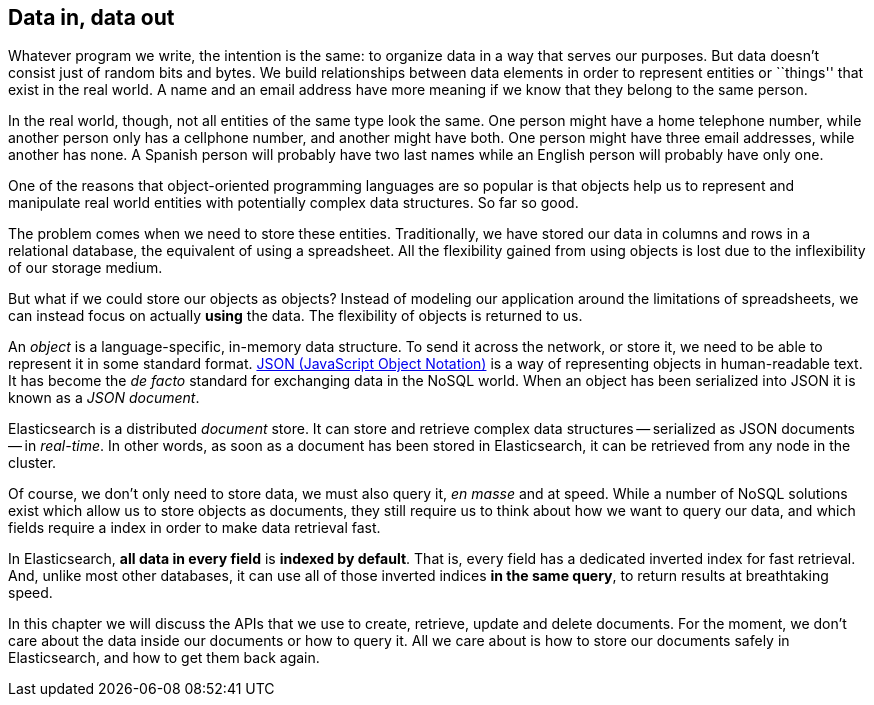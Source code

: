 [[data-in-data-out]]
== Data in, data out

Whatever program we write, the intention is the same: to organize data in a
way that serves our purposes.  But data doesn't consist just of random bits
and bytes.  We build relationships between data elements in order to represent
entities or ``things'' that exist in the real world.  A name and an email
address have more meaning if we know that they belong to the same person.

In the real world, though, not all entities of the same type look the same.
One person might have a home telephone number, while another person only has a
cellphone number, and another might have both.  One person might have three
email addresses, while another has none. A Spanish person will probably have
two last names while an English person will probably have only one.

One of the reasons that object-oriented programming languages are so popular
is that objects help us to represent and manipulate real world entities with
potentially complex data structures. So far so good.

The problem comes when we need to store these entities. Traditionally, we have
stored our data in columns and rows in a relational database, the equivalent
of using a spreadsheet.  All the flexibility gained from using objects is lost
due to the inflexibility of our storage medium.

But what if we could store our objects as objects?  Instead of modeling our
application around the limitations of spreadsheets, we can instead focus on
actually *using* the data. The flexibility of objects is returned to us.

An _object_ is a language-specific, in-memory data structure. To send it across
the network, or store it, we need to be able to represent it in some standard
format. http://en.wikipedia.org/wiki/Json:[JSON (JavaScript Object Notation)]
is a way of representing objects in human-readable text.  It has become the
_de facto_ standard for exchanging data in the NoSQL world. When an object has
been serialized into JSON it is known as a _JSON document_.

Elasticsearch is a distributed _document_ store. It can store and retrieve
complex data structures -- serialized as JSON documents -- in _real-time_. In
other words, as soon as a document has been stored in Elasticsearch, it can be
retrieved from any node in the cluster.

Of course, we don't only need to store data, we must also query it, _en masse_
and at speed. While a number of NoSQL solutions exist which allow us to store
objects as documents, they still require us to think about how we want to
query our data, and which fields require a index in order to make data
retrieval fast.

In Elasticsearch, *all data in every field* is *indexed by default*. That is,
every field has a dedicated inverted index for fast retrieval. And, unlike
most other databases, it can use all of those inverted indices *in the same
query*, to return results at breathtaking speed.

In this chapter we will discuss the APIs that we use to create, retrieve,
update and delete documents. For the moment, we don't care about the data
inside our documents or how to query it. All we care about is how to store our
documents safely in Elasticsearch, and how to get them back again.

